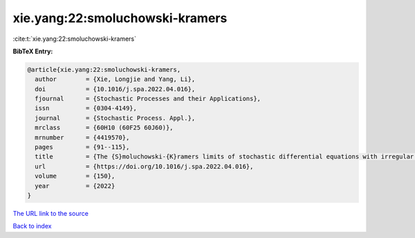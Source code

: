 xie.yang:22:smoluchowski-kramers
================================

:cite:t:`xie.yang:22:smoluchowski-kramers`

**BibTeX Entry:**

.. code-block:: bibtex

   @article{xie.yang:22:smoluchowski-kramers,
     author        = {Xie, Longjie and Yang, Li},
     doi           = {10.1016/j.spa.2022.04.016},
     fjournal      = {Stochastic Processes and their Applications},
     issn          = {0304-4149},
     journal       = {Stochastic Process. Appl.},
     mrclass       = {60H10 (60F25 60J60)},
     mrnumber      = {4419570},
     pages         = {91--115},
     title         = {The {S}moluchowski-{K}ramers limits of stochastic differential equations with irregular coefficients},
     url           = {https://doi.org/10.1016/j.spa.2022.04.016},
     volume        = {150},
     year          = {2022}
   }

`The URL link to the source <https://doi.org/10.1016/j.spa.2022.04.016>`__


`Back to index <../By-Cite-Keys.html>`__
